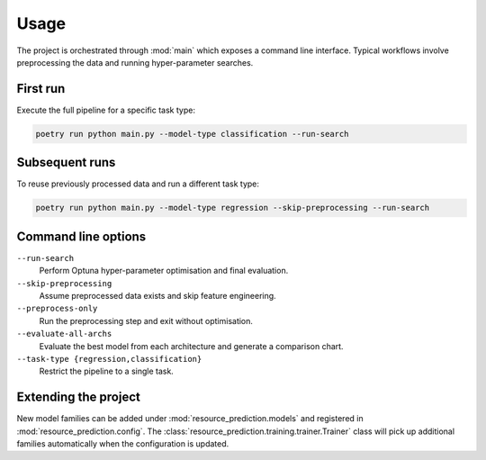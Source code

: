 Usage
=====

The project is orchestrated through :mod:`main` which exposes a command
line interface.  Typical workflows involve preprocessing the data and
running hyper-parameter searches.

First run
---------

Execute the full pipeline for a specific task type:

.. code-block:: console

   poetry run python main.py --model-type classification --run-search

Subsequent runs
---------------

To reuse previously processed data and run a different task type:

.. code-block:: console

   poetry run python main.py --model-type regression --skip-preprocessing --run-search

Command line options
--------------------

``--run-search``
    Perform Optuna hyper-parameter optimisation and final evaluation.
``--skip-preprocessing``
    Assume preprocessed data exists and skip feature engineering.
``--preprocess-only``
    Run the preprocessing step and exit without optimisation.
``--evaluate-all-archs``
    Evaluate the best model from each architecture and generate a
    comparison chart.
``--task-type {regression,classification}``
    Restrict the pipeline to a single task.

Extending the project
---------------------

New model families can be added under :mod:`resource_prediction.models`
and registered in :mod:`resource_prediction.config`.  The
:class:`resource_prediction.training.trainer.Trainer` class will pick up
additional families automatically when the configuration is updated.
